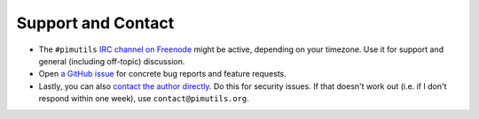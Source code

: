 ===================
Support and Contact
===================

* The ``#pimutils`` `IRC channel on Freenode
  <https://kiwiirc.com/client/chat.freenode.net/#pimutils>`_ might be active,
  depending on your timezone. Use it for support and general (including
  off-topic) discussion.

* Open `a GitHub issue <https://github.com/pimutils/vdirsyncer/issues/>`_ for
  concrete bug reports and feature requests.

* Lastly, you can also `contact the author directly
  <https://unterwaditzer.net/contact.html>`_. Do this for security issues. If
  that doesn't work out (i.e. if I don't respond within one week), use
  ``contact@pimutils.org``.
